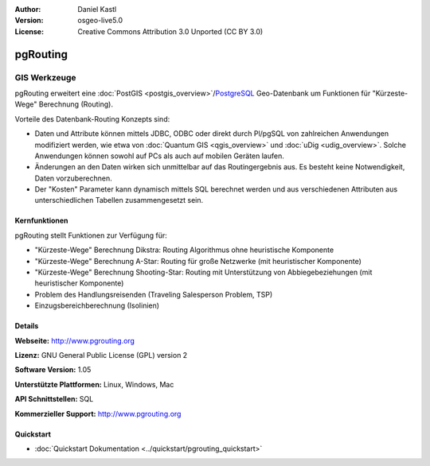 :Author: Daniel Kastl
:Version: osgeo-live5.0
:License: Creative Commons Attribution 3.0 Unported (CC BY 3.0)

.. _pgrouting-overview:

.. image:: ../../images/project_logos/logo-pgRouting.png
  :scale: 100 %
  :alt: pgRouting Logo
  :align: right
  :target: http://www.pgrouting.org/

pgRouting
================================================================================

GIS Werkzeuge
~~~~~~~~~~~~~~~~~~~~~~~~~~~~~~~~~~~~~~~~~~~~~~~~~~~~~~~~~~~~~~~~~~~~~~~~~~~~~~~~

pgRouting erweitert eine :doc:`PostGIS <postgis_overview>`/`PostgreSQL <http://www.postgresql.org>`_ Geo-Datenbank um Funktionen für "Kürzeste-Wege" Berechnung (Routing).

Vorteile des Datenbank-Routing Konzepts sind:

* Daten und Attribute können  mittels JDBC, ODBC oder direkt durch Pl/pgSQL von zahlreichen Anwendungen modifiziert werden, wie etwa von :doc:`Quantum GIS <qgis_overview>` und :doc:`uDig <udig_overview>`. Solche Anwendungen können sowohl auf PCs als auch auf mobilen Geräten laufen. 
* Änderungen an den Daten wirken sich unmittelbar auf das Routingergebnis aus. Es besteht keine Notwendigkeit, Daten vorzuberechnen. 
* Der "Kosten" Parameter kann dynamisch mittels SQL berechnet werden und aus verschiedenen Attributen aus unterschiedlichen Tabellen zusammengesetzt sein.


.. image:: ../../images/screenshots/800x600/pgrouting.png
  :scale: 60 %
  :alt: pgRouting Abfrage in pgAdmin III
  :align: right

Kernfunktionen
--------------------------------------------------------------------------------

pgRouting stellt Funktionen zur Verfügung für:

* "Kürzeste-Wege" Berechnung Dikstra: Routing Algorithmus ohne heuristische Komponente
* "Kürzeste-Wege" Berechnung A-Star: Routing für große Netzwerke (mit heuristischer Komponente)
* "Kürzeste-Wege" Berechnung Shooting-Star: Routing mit Unterstützung von Abbiegebeziehungen (mit heuristischer Komponente)
* Problem des Handlungsreisenden (Traveling Salesperson Problem, TSP)
* Einzugsbereichberechnung (Isolinien)

.. Implementierte Standards
   ---------------------

.. * OGC standardkonform

Details
--------------------------------------------------------------------------------

**Webseite:** http://www.pgrouting.org

**Lizenz:** GNU General Public License (GPL) version 2

**Software Version:** 1.05

**Unterstützte Plattformen:** Linux, Windows, Mac

**API Schnittstellen:** SQL

**Kommerzieller Support:** http://www.pgrouting.org

Quickstart
--------------------------------------------------------------------------------

* :doc:`Quickstart Dokumentation <../quickstart/pgrouting_quickstart>`


